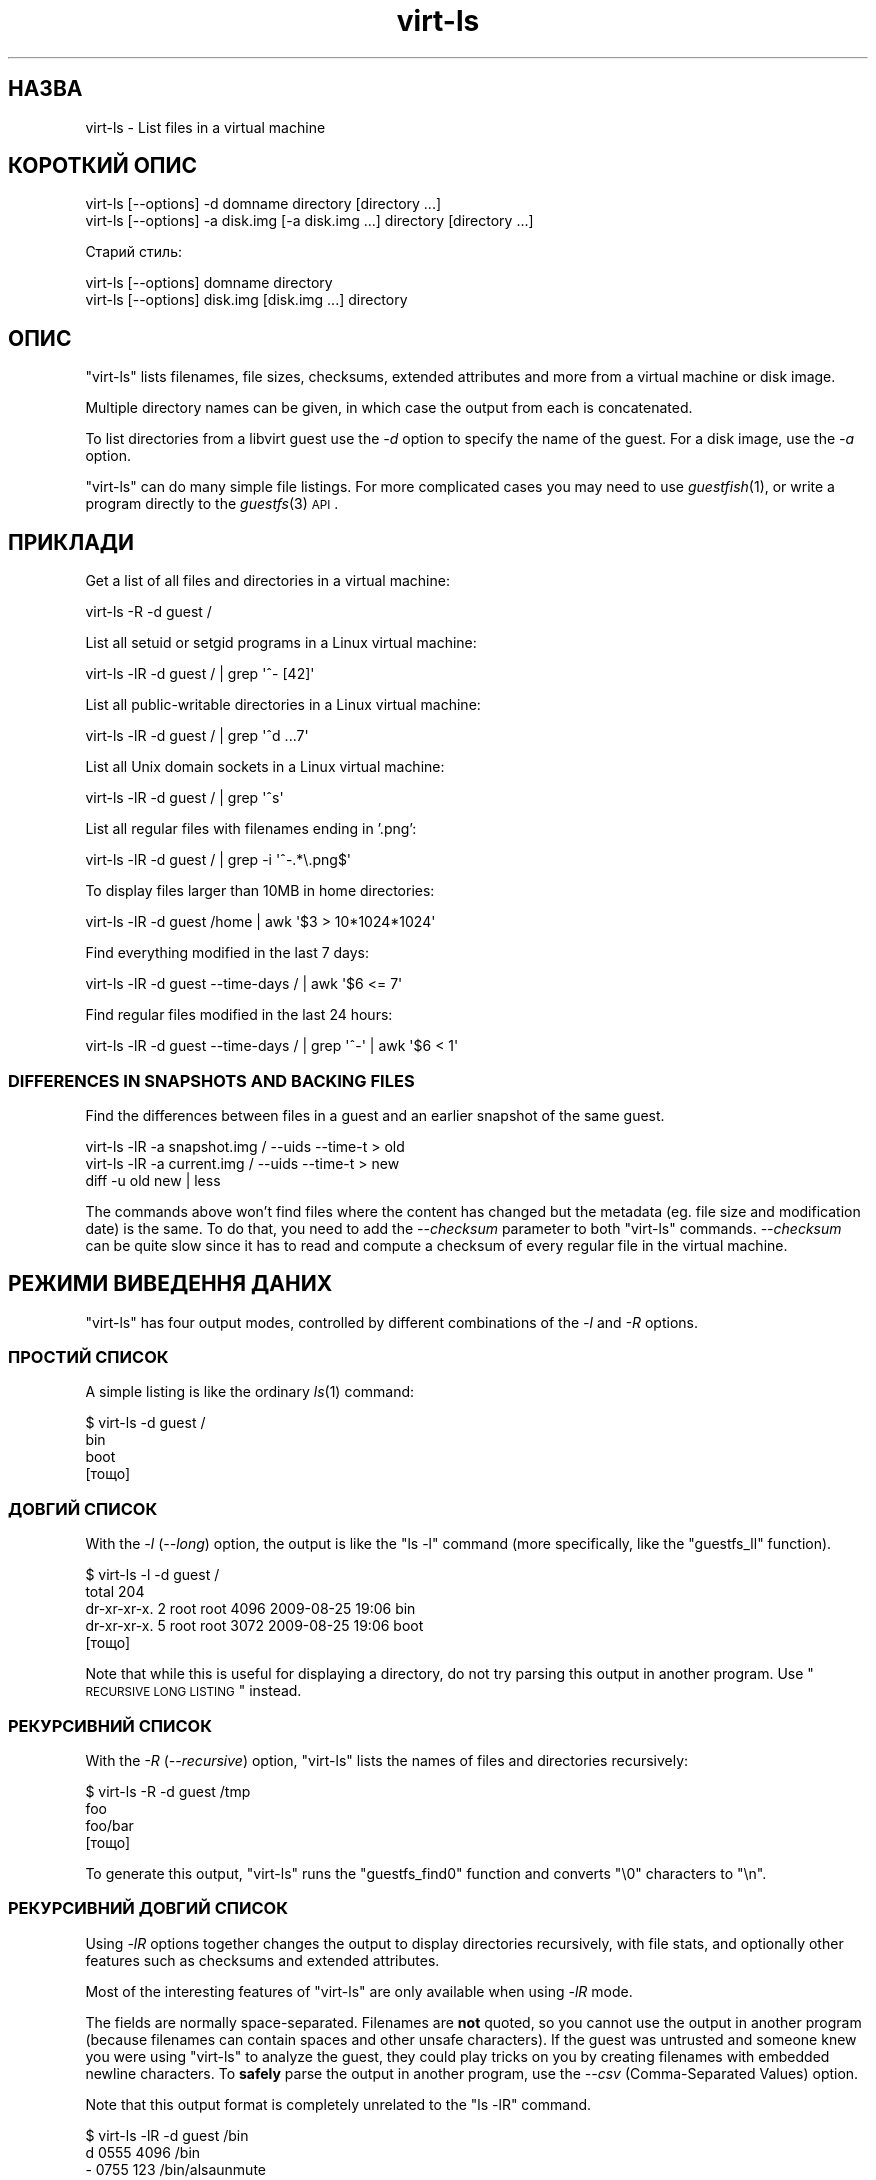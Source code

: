 .\" Automatically generated by Pod::Man 2.25 (Pod::Simple 3.16)
.\"
.\" Standard preamble:
.\" ========================================================================
.de Sp \" Vertical space (when we can't use .PP)
.if t .sp .5v
.if n .sp
..
.de Vb \" Begin verbatim text
.ft CW
.nf
.ne \\$1
..
.de Ve \" End verbatim text
.ft R
.fi
..
.\" Set up some character translations and predefined strings.  \*(-- will
.\" give an unbreakable dash, \*(PI will give pi, \*(L" will give a left
.\" double quote, and \*(R" will give a right double quote.  \*(C+ will
.\" give a nicer C++.  Capital omega is used to do unbreakable dashes and
.\" therefore won't be available.  \*(C` and \*(C' expand to `' in nroff,
.\" nothing in troff, for use with C<>.
.tr \(*W-
.ds C+ C\v'-.1v'\h'-1p'\s-2+\h'-1p'+\s0\v'.1v'\h'-1p'
.ie n \{\
.    ds -- \(*W-
.    ds PI pi
.    if (\n(.H=4u)&(1m=24u) .ds -- \(*W\h'-12u'\(*W\h'-12u'-\" diablo 10 pitch
.    if (\n(.H=4u)&(1m=20u) .ds -- \(*W\h'-12u'\(*W\h'-8u'-\"  diablo 12 pitch
.    ds L" ""
.    ds R" ""
.    ds C` ""
.    ds C' ""
'br\}
.el\{\
.    ds -- \|\(em\|
.    ds PI \(*p
.    ds L" ``
.    ds R" ''
'br\}
.\"
.\" Escape single quotes in literal strings from groff's Unicode transform.
.ie \n(.g .ds Aq \(aq
.el       .ds Aq '
.\"
.\" If the F register is turned on, we'll generate index entries on stderr for
.\" titles (.TH), headers (.SH), subsections (.SS), items (.Ip), and index
.\" entries marked with X<> in POD.  Of course, you'll have to process the
.\" output yourself in some meaningful fashion.
.ie \nF \{\
.    de IX
.    tm Index:\\$1\t\\n%\t"\\$2"
..
.    nr % 0
.    rr F
.\}
.el \{\
.    de IX
..
.\}
.\" ========================================================================
.\"
.IX Title "virt-ls 1"
.TH virt-ls 1 "2012-04-10" "libguestfs-1.16.16" "Virtualization Support"
.\" For nroff, turn off justification.  Always turn off hyphenation; it makes
.\" way too many mistakes in technical documents.
.if n .ad l
.nh
.SH "НАЗВА"
.IX Header "НАЗВА"
virt-ls \- List files in a virtual machine
.SH "КОРОТКИЙ ОПИС"
.IX Header "КОРОТКИЙ ОПИС"
.Vb 1
\& virt\-ls [\-\-options] \-d domname directory [directory ...]
\&
\& virt\-ls [\-\-options] \-a disk.img [\-a disk.img ...] directory [directory ...]
.Ve
.PP
Старий стиль:
.PP
.Vb 1
\& virt\-ls [\-\-options] domname directory
\&
\& virt\-ls [\-\-options] disk.img [disk.img ...] directory
.Ve
.SH "ОПИС"
.IX Header "ОПИС"
\&\f(CW\*(C`virt\-ls\*(C'\fR lists filenames, file sizes, checksums, extended attributes and
more from a virtual machine or disk image.
.PP
Multiple directory names can be given, in which case the output from each is
concatenated.
.PP
To list directories from a libvirt guest use the \fI\-d\fR option to specify the
name of the guest.  For a disk image, use the \fI\-a\fR option.
.PP
\&\f(CW\*(C`virt\-ls\*(C'\fR can do many simple file listings.  For more complicated cases you
may need to use \fIguestfish\fR\|(1), or write a program directly to the
\&\fIguestfs\fR\|(3) \s-1API\s0.
.SH "ПРИКЛАДИ"
.IX Header "ПРИКЛАДИ"
Get a list of all files and directories in a virtual machine:
.PP
.Vb 1
\& virt\-ls \-R \-d guest /
.Ve
.PP
List all setuid or setgid programs in a Linux virtual machine:
.PP
.Vb 1
\& virt\-ls \-lR \-d guest / | grep \*(Aq^\- [42]\*(Aq
.Ve
.PP
List all public-writable directories in a Linux virtual machine:
.PP
.Vb 1
\& virt\-ls \-lR \-d guest / | grep \*(Aq^d ...7\*(Aq
.Ve
.PP
List all Unix domain sockets in a Linux virtual machine:
.PP
.Vb 1
\& virt\-ls \-lR \-d guest / | grep \*(Aq^s\*(Aq
.Ve
.PP
List all regular files with filenames ending in '.png':
.PP
.Vb 1
\& virt\-ls \-lR \-d guest / | grep \-i \*(Aq^\-.*\e.png$\*(Aq
.Ve
.PP
To display files larger than 10MB in home directories:
.PP
.Vb 1
\& virt\-ls \-lR \-d guest /home | awk \*(Aq$3 > 10*1024*1024\*(Aq
.Ve
.PP
Find everything modified in the last 7 days:
.PP
.Vb 1
\& virt\-ls \-lR \-d guest \-\-time\-days / | awk \*(Aq$6 <= 7\*(Aq
.Ve
.PP
Find regular files modified in the last 24 hours:
.PP
.Vb 1
\& virt\-ls \-lR \-d guest \-\-time\-days / | grep \*(Aq^\-\*(Aq | awk \*(Aq$6 < 1\*(Aq
.Ve
.SS "\s-1DIFFERENCES\s0 \s-1IN\s0 \s-1SNAPSHOTS\s0 \s-1AND\s0 \s-1BACKING\s0 \s-1FILES\s0"
.IX Subsection "DIFFERENCES IN SNAPSHOTS AND BACKING FILES"
Find the differences between files in a guest and an earlier snapshot of the
same guest.
.PP
.Vb 3
\& virt\-ls \-lR \-a snapshot.img / \-\-uids \-\-time\-t > old
\& virt\-ls \-lR \-a current.img / \-\-uids \-\-time\-t > new
\& diff \-u old new | less
.Ve
.PP
The commands above won't find files where the content has changed but the
metadata (eg. file size and modification date) is the same.  To do that, you
need to add the \fI\-\-checksum\fR parameter to both \f(CW\*(C`virt\-ls\*(C'\fR commands.
\&\fI\-\-checksum\fR can be quite slow since it has to read and compute a checksum
of every regular file in the virtual machine.
.SH "РЕЖИМИ ВИВЕДЕННЯ ДАНИХ"
.IX Header "РЕЖИМИ ВИВЕДЕННЯ ДАНИХ"
\&\f(CW\*(C`virt\-ls\*(C'\fR has four output modes, controlled by different combinations of
the \fI\-l\fR and \fI\-R\fR options.
.SS "ПРОСТИЙ СПИСОК"
.IX Subsection "ПРОСТИЙ СПИСОК"
A simple listing is like the ordinary \fIls\fR\|(1) command:
.PP
.Vb 4
\& $ virt\-ls \-d guest /
\& bin
\& boot
\& [тощо]
.Ve
.SS "ДОВГИЙ СПИСОК"
.IX Subsection "ДОВГИЙ СПИСОК"
With the \fI\-l\fR (\fI\-\-long\fR) option, the output is like the \f(CW\*(C`ls \-l\*(C'\fR command
(more specifically, like the \f(CW\*(C`guestfs_ll\*(C'\fR function).
.PP
.Vb 5
\& $ virt\-ls \-l \-d guest /
\& total 204
\& dr\-xr\-xr\-x.   2 root root   4096 2009\-08\-25 19:06 bin
\& dr\-xr\-xr\-x.   5 root root   3072 2009\-08\-25 19:06 boot
\& [тощо]
.Ve
.PP
Note that while this is useful for displaying a directory, do not try
parsing this output in another program.  Use \*(L"\s-1RECURSIVE\s0 \s-1LONG\s0 \s-1LISTING\s0\*(R"
instead.
.SS "РЕКУРСИВНИЙ СПИСОК"
.IX Subsection "РЕКУРСИВНИЙ СПИСОК"
With the \fI\-R\fR (\fI\-\-recursive\fR) option, \f(CW\*(C`virt\-ls\*(C'\fR lists the names of files
and directories recursively:
.PP
.Vb 4
\& $ virt\-ls \-R \-d guest /tmp
\& foo
\& foo/bar
\& [тощо]
.Ve
.PP
To generate this output, \f(CW\*(C`virt\-ls\*(C'\fR runs the \f(CW\*(C`guestfs_find0\*(C'\fR function and
converts \f(CW\*(C`\e0\*(C'\fR characters to \f(CW\*(C`\en\*(C'\fR.
.SS "РЕКУРСИВНИЙ ДОВГИЙ СПИСОК"
.IX Subsection "РЕКУРСИВНИЙ ДОВГИЙ СПИСОК"
Using \fI\-lR\fR options together changes the output to display directories
recursively, with file stats, and optionally other features such as
checksums and extended attributes.
.PP
Most of the interesting features of \f(CW\*(C`virt\-ls\*(C'\fR are only available when using
\&\fI\-lR\fR mode.
.PP
The fields are normally space-separated.  Filenames are \fBnot\fR quoted, so
you cannot use the output in another program (because filenames can contain
spaces and other unsafe characters).  If the guest was untrusted and someone
knew you were using \f(CW\*(C`virt\-ls\*(C'\fR to analyze the guest, they could play tricks
on you by creating filenames with embedded newline characters.  To \fBsafely\fR
parse the output in another program, use the \fI\-\-csv\fR (Comma-Separated
Values) option.
.PP
Note that this output format is completely unrelated to the \f(CW\*(C`ls \-lR\*(C'\fR
command.
.PP
.Vb 8
\& $ virt\-ls \-lR \-d guest /bin
\& d 0555       4096 /bin
\& \- 0755        123 /bin/alsaunmute
\& \- 0755      28328 /bin/arch
\& l 0777          4 /bin/awk \-> gawk
\& \- 0755      27216 /bin/basename
\& \- 0755     943360 /bin/bash
\& [тощо]
.Ve
.PP
These basic fields are always shown:
.IP "тип" 4
.IX Item "тип"
The file type, one of: \f(CW\*(C`\-\*(C'\fR (regular file), \f(CW\*(C`d\*(C'\fR (directory), \f(CW\*(C`c\*(C'\fR
(character device), \f(CW\*(C`b\*(C'\fR (block device), \f(CW\*(C`p\*(C'\fR (named pipe), \f(CW\*(C`l\*(C'\fR (symbolic
link), \f(CW\*(C`s\*(C'\fR (socket) or \f(CW\*(C`u\*(C'\fR (unknown).
.IP "права доступу" 4
.IX Item "права доступу"
The Unix permissions, displayed as a 4 digit octal number.
.IP "розмір" 4
.IX Item "розмір"
The size of the file.  This is shown in bytes unless \fI\-h\fR or
\&\fI\-\-human\-readable\fR option is given, in which case this is shown as a
human-readable number.
.IP "шлях" 4
.IX Item "шлях"
The full path of the file or directory.
.IP "посилання" 4
.IX Item "посилання"
For symbolic links only, the link target.
.PP
In \fI\-lR\fR mode, additional command line options enable the display of more
fields.
.PP
With the \fI\-\-uids\fR flag, these additional fields are displayed before the
path:
.IP "uid" 4
.IX Item "uid"
.PD 0
.IP "gid" 4
.IX Item "gid"
.PD
The \s-1UID\s0 and \s-1GID\s0 of the owner of the file (displayed numerically).  Note
these only make sense in the context of a Unix-like guest.
.PP
With the \fI\-\-times\fR flag, these additional fields are displayed:
.IP "atime" 4
.IX Item "atime"
Час останнього доступу.
.IP "mtime" 4
.IX Item "mtime"
Час останнього внесення змін.
.IP "ctime" 4
.IX Item "ctime"
Час останньої зміни стану.
.PP
The time fields are displayed as string dates and times, unless one of the
\&\fI\-\-time\-t\fR, \fI\-\-time\-relative\fR or \fI\-\-time\-days\fR flags is given.
.PP
With the \fI\-\-extra\-stats\fR flag, these additional fields are displayed:
.IP "пристрій" 4
.IX Item "пристрій"
The device containing the file (displayed as major:minor).  This may not
match devices as known to the guest.
.IP "inode" 4
.IX Item "inode"
Номер inode.
.IP "nlink" 4
.IX Item "nlink"
Кількість жорстких посилань.
.IP "rdev" 4
.IX Item "rdev"
For block and char special files, the device (displayed as major:minor).
.IP "блоки" 4
.IX Item "блоки"
The number of 512 byte blocks allocated to the file.
.PP
With the \fI\-\-checksum\fR flag, the checksum of the file contents is shown
(only for regular files).  Computing file checksums can take a considerable
amount of time.
.SH "ПАРАМЕТРИ"
.IX Header "ПАРАМЕТРИ"
.IP "\fB\-\-help\fR" 4
.IX Item "--help"
Показати коротку довідку.
.IP "\fB\-a\fR файл" 4
.IX Item "-a файл"
.PD 0
.IP "\fB\-\-add\fR файл" 4
.IX Item "--add файл"
.PD
Add \fIfile\fR which should be a disk image from a virtual machine.  If the
virtual machine has multiple block devices, you must supply all of them with
separate \fI\-a\fR options.
.Sp
The format of the disk image is auto-detected.  To override this and force a
particular format use the \fI\-\-format=..\fR option.
.IP "\fB\-\-checksum\fR" 4
.IX Item "--checksum"
.PD 0
.IP "\fB\-\-checksum=crc|md5|sha1|sha224|sha256|sha384|sha512\fR" 4
.IX Item "--checksum=crc|md5|sha1|sha224|sha256|sha384|sha512"
.PD
Display checksum over file contents for regular files.  With no argument,
this defaults to using \fImd5\fR.  Using an argument, you can select the
checksum type to use.
.Sp
This option only has effect in \fI\-lR\fR output mode.  See \*(L"\s-1RECURSIVE\s0 \s-1LONG\s0
\&\s-1LISTING\s0\*(R" above.
.IP "\fB\-c\fR адреса" 4
.IX Item "-c адреса"
.PD 0
.IP "\fB\-\-connect\fR адреса" 4
.IX Item "--connect адреса"
.PD
If using libvirt, connect to the given \fI\s-1URI\s0\fR.  If omitted, then we connect
to the default libvirt hypervisor.
.Sp
If you specify guest block devices directly (\fI\-a\fR), then libvirt is not
used at all.
.IP "\fB\-\-csv\fR" 4
.IX Item "--csv"
Write out the results in \s-1CSV\s0 format (comma-separated values).  This format
can be imported easily into databases and spreadsheets, but read \*(L"\s-1NOTE\s0
\&\s-1ABOUT\s0 \s-1CSV\s0 \s-1FORMAT\s0\*(R" below.
.IP "\fB\-d\fR гість" 4
.IX Item "-d гість"
.PD 0
.IP "\fB\-\-domain\fR гість" 4
.IX Item "--domain гість"
.PD
Add all the disks from the named libvirt guest.  Domain UUIDs can be used
instead of names.
.IP "\fB\-\-echo\-keys\fR" 4
.IX Item "--echo-keys"
When prompting for keys and passphrases, virt-ls normally turns echoing off
so you cannot see what you are typing.  If you are not worried about Tempest
attacks and there is no one else in the room you can specify this flag to
see what you are typing.
.IP "\fB\-\-extra\-stats\fR" 4
.IX Item "--extra-stats"
Показати додаткові дані.
.Sp
This option only has effect in \fI\-lR\fR output mode.  See \*(L"\s-1RECURSIVE\s0 \s-1LONG\s0
\&\s-1LISTING\s0\*(R" above.
.IP "\fB\-\-format=raw|qcow2|..\fR" 4
.IX Item "--format=raw|qcow2|.."
.PD 0
.IP "\fB\-\-format\fR" 4
.IX Item "--format"
.PD
The default for the \fI\-a\fR option is to auto-detect the format of the disk
image.  Using this forces the disk format for \fI\-a\fR options which follow on
the command line.  Using \fI\-\-format\fR with no argument switches back to
auto-detection for subsequent \fI\-a\fR options.
.Sp
Приклад:
.Sp
.Vb 1
\& virt\-ls \-\-format=raw \-a disk.img /dir
.Ve
.Sp
forces raw format (no auto-detection) for \f(CW\*(C`disk.img\*(C'\fR.
.Sp
.Vb 1
\& virt\-ls \-\-format=raw \-a disk.img \-\-format \-a another.img /dir
.Ve
.Sp
forces raw format (no auto-detection) for \f(CW\*(C`disk.img\*(C'\fR and reverts to
auto-detection for \f(CW\*(C`another.img\*(C'\fR.
.Sp
If you have untrusted raw-format guest disk images, you should use this
option to specify the disk format.  This avoids a possible security problem
with malicious guests (\s-1CVE\-2010\-3851\s0).
.IP "\fB\-h\fR" 4
.IX Item "-h"
.PD 0
.IP "\fB\-\-human\-readable\fR" 4
.IX Item "--human-readable"
.PD
Display file sizes in human-readable format.
.Sp
This option only has effect in \fI\-lR\fR output mode.  See \*(L"\s-1RECURSIVE\s0 \s-1LONG\s0
\&\s-1LISTING\s0\*(R" above.
.IP "\fB\-\-keys\-from\-stdin\fR" 4
.IX Item "--keys-from-stdin"
Read key or passphrase parameters from stdin.  The default is to try to read
passphrases from the user by opening \f(CW\*(C`/dev/tty\*(C'\fR.
.IP "\fB\-l\fR" 4
.IX Item "-l"
.PD 0
.IP "\fB\-\-long\fR" 4
.IX Item "--long"
.IP "\fB\-R\fR" 4
.IX Item "-R"
.IP "\fB\-\-recursive\fR" 4
.IX Item "--recursive"
.PD
Select the mode.  With neither of these options, \f(CW\*(C`virt\-ls\*(C'\fR produces a
simple, flat list of the files in the named directory.  See \*(L"\s-1SIMPLE\s0
\&\s-1LISTING\s0\*(R".
.Sp
\&\f(CW\*(C`virt\-ls \-l\*(C'\fR produces a \*(L"long listing\*(R", which shows more detail.  See
\&\*(L"\s-1LONG\s0 \s-1LISTING\s0\*(R".
.Sp
\&\f(CW\*(C`virt\-ls \-R\*(C'\fR produces a recursive list of files starting at the named
directory.  See \*(L"\s-1RECURSIVE\s0 \s-1LISTING\s0\*(R".
.Sp
\&\f(CW\*(C`virt\-ls \-lR\*(C'\fR produces a recursive long listing which can be more easily
parsed.  See \*(L"\s-1RECURSIVE\s0 \s-1LONG\s0 \s-1LISTING\s0\*(R".
.IP "\fB\-\-times\fR" 4
.IX Item "--times"
Показати поля часу.
.Sp
This option only has effect in \fI\-lR\fR output mode.  See \*(L"\s-1RECURSIVE\s0 \s-1LONG\s0
\&\s-1LISTING\s0\*(R" above.
.IP "\fB\-\-time\-days\fR" 4
.IX Item "--time-days"
Display time fields as days before now (negative if in the future).
.Sp
Note that \f(CW0\fR in output means \*(L"up to 1 day before now\*(R", or that the age of
the file is between 0 and 86399 seconds.
.Sp
This option only has effect in \fI\-lR\fR output mode.  See \*(L"\s-1RECURSIVE\s0 \s-1LONG\s0
\&\s-1LISTING\s0\*(R" above.
.IP "\fB\-\-time\-relative\fR" 4
.IX Item "--time-relative"
Display time fields as seconds before now (negative if in the future).
.Sp
This option only has effect in \fI\-lR\fR output mode.  See \*(L"\s-1RECURSIVE\s0 \s-1LONG\s0
\&\s-1LISTING\s0\*(R" above.
.IP "\fB\-\-time\-t\fR" 4
.IX Item "--time-t"
Display time fields as seconds since the Unix epoch.
.Sp
This option only has effect in \fI\-lR\fR output mode.  See \*(L"\s-1RECURSIVE\s0 \s-1LONG\s0
\&\s-1LISTING\s0\*(R" above.
.IP "\fB\-\-uids\fR" 4
.IX Item "--uids"
Показати поля \s-1UID\s0 і \s-1GID\s0.
.Sp
This option only has effect in \fI\-lR\fR output mode.  See \*(L"\s-1RECURSIVE\s0 \s-1LONG\s0
\&\s-1LISTING\s0\*(R" above.
.IP "\fB\-v\fR" 4
.IX Item "-v"
.PD 0
.IP "\fB\-\-verbose\fR" 4
.IX Item "--verbose"
.PD
Увімкнути докладний показ повідомлень з метою діагностики.
.IP "\fB\-V\fR" 4
.IX Item "-V"
.PD 0
.IP "\fB\-\-version\fR" 4
.IX Item "--version"
.PD
Показати дані щодо версії і завершити роботу.
.IP "\fB\-x\fR" 4
.IX Item "-x"
Enable tracing of libguestfs \s-1API\s0 calls.
.SH "OLD-STYLE COMMAND LINE ARGUMENTS"
.IX Header "OLD-STYLE COMMAND LINE ARGUMENTS"
Previous versions of virt-ls allowed you to write either:
.PP
.Vb 1
\& virt\-ls disk.img [disk.img ...] /dir
.Ve
.PP
або
.PP
.Vb 1
\& virt\-ls guestname /dir
.Ve
.PP
whereas in this version you should use \fI\-a\fR or \fI\-d\fR respectively to avoid
the confusing case where a disk image might have the same name as a guest.
.PP
For compatibility the old style is still supported.
.SH "NOTE ABOUT CSV FORMAT"
.IX Header "NOTE ABOUT CSV FORMAT"
Comma-separated values (\s-1CSV\s0) is a deceptive format.  It \fIseems\fR like it
should be easy to parse, but it is definitely not easy to parse.
.PP
Myth: Just split fields at commas.  Reality: This does \fInot\fR work
reliably.  This example has two columns:
.PP
.Vb 1
\& "foo,bar",baz
.Ve
.PP
Myth: Read the file one line at a time.  Reality: This does \fInot\fR work
reliably.  This example has one row:
.PP
.Vb 2
\& "foo
\& bar",baz
.Ve
.PP
For shell scripts, use \f(CW\*(C`csvtool\*(C'\fR (<http://merjis.com/developers/csv> also
packaged in major Linux distributions).
.PP
For other languages, use a \s-1CSV\s0 processing library (eg. \f(CW\*(C`Text::CSV\*(C'\fR for Perl
or Python's built-in csv library).
.PP
Most spreadsheets and databases can import \s-1CSV\s0 directly.
.SH "SHELL QUOTING"
.IX Header "SHELL QUOTING"
Libvirt guest names can contain arbitrary characters, some of which have
meaning to the shell such as \f(CW\*(C`#\*(C'\fR and space.  You may need to quote or
escape these characters on the command line.  See the shell manual page
\&\fIsh\fR\|(1) for details.
.SH "СТАН ВИХОДУ"
.IX Header "СТАН ВИХОДУ"
This program returns 0 if successful, or non-zero if there was an error.
.SH "ТАКОЖ ПЕРЕГЛЯНЬТЕ"
.IX Header "ТАКОЖ ПЕРЕГЛЯНЬТЕ"
\&\fIguestfs\fR\|(3), \fIguestfish\fR\|(1), \fIvirt\-cat\fR\|(1), \fIvirt\-copy\-out\fR\|(1),
\&\fIvirt\-tar\-out\fR\|(1), \fISys::Guestfs\fR\|(3), \fISys::Guestfs::Lib\fR\|(3),
\&\fISys::Virt\fR\|(3), <http://libguestfs.org/>.
.SH "АВТОР"
.IX Header "АВТОР"
Richard W.M. Jones <http://people.redhat.com/~rjones/>
.SH "АВТОРСЬКІ ПРАВА"
.IX Header "АВТОРСЬКІ ПРАВА"
Copyright (C) 2009\-2012 Red Hat Inc.
.PP
This program is free software; you can redistribute it and/or modify it
under the terms of the \s-1GNU\s0 General Public License as published by the Free
Software Foundation; either version 2 of the License, or (at your option)
any later version.
.PP
Ця програма поширюється у сподіванні, що вона буде корисною, але БЕЗ
БУДЬ\-ЯКИХ ГАРАНТІЙНИХ ЗОБОВ’ЯЗАНЬ; навіть без очевидної гарантії
ПРАЦЕЗДАТНОСТІ або ПРИДАТНОСТІ ДЛЯ ВИКОРИСТАННЯ З ПЕВНОЮ МЕТОЮ. Докладніше
про це можна дізнатися з \s-1GNU\s0 General Public License.
.PP
You should have received a copy of the \s-1GNU\s0 General Public License along with
this program; if not, write to the Free Software Foundation, Inc., 51
Franklin Street, Fifth Floor, Boston, \s-1MA\s0 02110\-1301 \s-1USA\s0.
